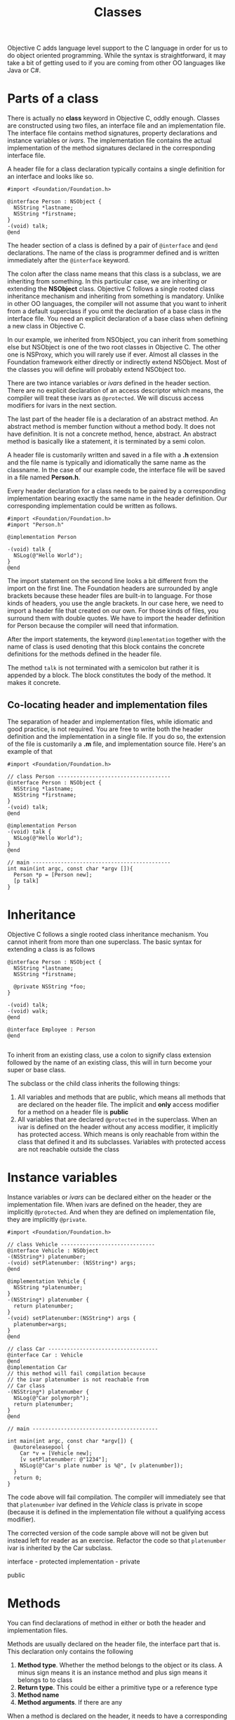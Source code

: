 #+title: Classes
#+index: objc!classes

Objective C adds language level support to the C language in order for us to do object oriented programming. While the syntax is straightforward, it may take a bit of getting used to if you are coming from other OO languages like Java or C#. 


* Parts of a class 

There is actually no *class* keyword in Objective C, oddly enough. Classes are constructed using two files, an interface file and an implementation file. The interface file contains method signatures, property declarations and instance variables or /ivars/. The implementation file contains the actual implementation of the method signatures declared in the corresponding interface file.  

A header file for a class declaration typically contains a single definition for an interface and looks like so.

#+begin_example
#import <Foundation/Foundation.h>

@interface Person : NSObject {
  NSString *lastname;
  NSString *firstname;
}
-(void) talk;
@end
#+end_example

The header section of a class is defined by a pair of ~@interface~ and ~@end~ declarations. The name of the class is programmer defined and is written immediately after the ~@interface~ keyword.

The colon after the class name means that this class is a subclass, we are inheriting from something. In this particular case, we are inheriting or extending the *NSObject* class. Objective C follows a single rooted class inheritance mechanism and inheriting from something is mandatory. Unlike in other OO languages, the compiler will not assume that you want to inherit from a default superclass if you omit the declaration of a base class in the interface file. You need an explicit declaration of a base class when defining a new class in Objective C.

In our example, we inherited from NSObject, you can inherit from something else but NSObject is one of the two root classes in Objective C. The other one is NSProxy, which you will rarely use if ever. Almost all classes in the Foundation framework either directly or indirectly extend NSObject. Most of the classes you will define will probably extend NSObject too.

There are two intance variables or /ivars/ defined in the header section. There are no explicit declaration of an access descriptor which means, the compiler will treat these ivars as ~@protected~. We will discuss access modifiers for ivars in the next section.

The last part of the header file is a declaration of an abstract method. An abstract method is member function without a method body. It does not have definition. It is not a concrete method, hence, abstract. An abstract method is basically like a statement, it is terminated by a semi colon.

A header file is customarily written and saved in a file with a *.h* extension and the file name is typically and idiomatically the same name as the classname. In the case of our example code, the interface file will be saved in a file named *Person.h*.
 

Every header declaration for a class needs to be paired by a corresponding implementation bearing exactly the same name in the header definition. Our corresponding implementation could be written as follows.

#+begin_example
#import <Foundation/Foundation.h>
#import "Person.h"

@implementation Person

-(void) talk {
  NSLog(@"Hello World");
}
@end
#+end_example 

The import statement on the second line looks a bit different from the import on the first line. The Foundation headers are surrounded by angle brackets because these header files are built-in to language. For those kinds of headers, you use the angle brackets. In our case here, we need to import a header file that created on our own. For those kinds of files, you surround them with double quotes. We have to import the header definition for Person because the compiler will need that information. 

After the import statements, the keyword ~@implementation~ together with the name of class is used denoting that this block contains the concrete definitions for the methods defined in the header file. 

The method ~talk~ is not terminated with a semicolon but rather it is appended by a block. The block constitutes the body of the method. It makes it concrete.

** Co-locating header and implementation files

The separation of header and implementation files, while idiomatic and good practice, is not required. You are free to write both the header definition and the implementation in a single file. If you do so, the extension of the file is customarily a *.m* file, and implementation source file. Here's an example of that

#+begin_example
#import <Foundation/Foundation.h>

// class Person ------------------------------------
@interface Person : NSObject {
  NSString *lastname;
  NSString *firstname;
}
-(void) talk;
@end

@implementation Person
-(void) talk {
  NSLog(@"Hello World");
}
@end

// main --------------------------------------------
int main(int argc, const char *argv []){
  Person *p = [Person new];
  [p talk]
}
#+end_example 


* Inheritance 

Objective C follows a single rooted class inheritance mechanism. You cannot inherit from more than one superclass. The basic syntax for extending a class is as follows

#+begin_example
@interface Person : NSObject {
  NSString *lastname;
  NSString *firstname;

  @private NSString *foo;
}

-(void) talk;
-(void) walk;
@end

@interface Employee : Person
@end

#+end_example

To inherit from an existing class, use a colon to signify class extension followed by the name of an existing class, this will in turn become your super or base class. 

The subclass or the child class inherits the following things:

1. All variables and methods that are public, which means all methods that are declared on the header file. The implicit and *only* access modifier for a method on a header file is *public*
2. All variables that are declared ~@protected~ in the superclass. When an ivar is defined on the header without any access modifier, it implicitly has protected access. Which means is only reachable from within the class that defined it and its subclasses. Variables with protected access are not reachable outside the class


* Instance variables

Instance variables or /ivars/ can be declared either on the header or the  implementation file. When ivars are defined on the header, they are implicitly ~@protected~. And when they are defined on implementation file, they are implicitly ~@private~. 

#+begin_example
#import <Foundation/Foundation.h>

// class Vehicle ------------------------------
@interface Vehicle : NSObject 
-(NSString*) platenumber;
-(void) setPlatenumber: (NSString*) args;
@end

@implementation Vehicle {
  NSString *platenumber;
}
-(NSString*) platenumber {
  return platenumber;
}
-(void) setPlatenumber:(NSString*) args {
  platenumber=args;
}
@end

// class Car -----------------------------------
@interface Car : Vehicle 
@end
@implementation Car
// this method will fail compilation because
// the ivar platenumber is not reachable from
// Car class
-(NSString*) platenumber {
  NSLog(@"Car polymorph");
  return platenumber;
}
@end

// main ----------------------------------------

int main(int argc, const char *argv[]) {
  @autoreleasepool {
    Car *v = [Vehicle new];
    [v setPlatenumber: @"1234"];
    NSLog(@"Car's plate number is %@", [v platenumber]);
  }
  return 0;
}
#+end_example

The code above will fail compilation. The compiler will immediately see that that ~platenumber~ ivar defined in the /Vehicle/ class is private in scope (because it is defined in the implementation file without a qualifying access modifier). 

The corrected version of the code sample above will not be given but instead left for reader as an exercise. Refactor the code so that ~platenumber~ ivar is inherited by the Car subclass.  


interface - protected
implementation - private

public


* Methods

You can find declarations of method in either or both the header and implementation files.

Methods are usually declared on the header file, the interface part that is. This declaration only contains the following

1. *Method type*. Whether the method belongs to the object or its class. A minus sign means it is an instance method and plus sign means it belongs to to class
2. *Return type*. This could be either a primitive type or a reference type
3. *Method name*
4. *Method arguments*. If there are any

When a method is declared on the header, it needs to have a corresponding definition on the implementation file

#+begin_example
@interface Person : NSObject
-(void) walk;
@end

@implementation Person 
-(void) walk {
  NSLog(@"Person walking");
}
@end
#+end_example

The header files is supposed to contain only the declaration of methods. That means the only thing that can follow the method name is a semicolon, that makes it abstract. The method definition on the implementation file replaces the semicolon with a pair curly braces. The block constitutes the definition of the method, which makes the method concrete and not abstract anymore.

Declaring methods on the interface file is known as /forward declaration/ and is quite idiomatic of C/C++ practice. Starting with XCode 4 (and the associated *clang* compilers), forward declarations seemed to have mattered less. So the compiler will let you get away with methods that are written only on the implementation file. It is still encouraged though to follow the practice of providing forward declarations. 

* Creating objects and Method invocations

Objects 


* Inheritance


* Polymorphism

